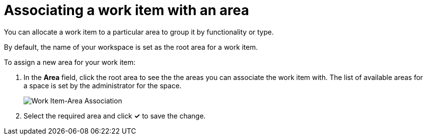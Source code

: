 [id="associating_work_item_with_area"]
= Associating a work item with an area

You can allocate a work item to a particular area to group it by functionality or type.

By default, the name of your workspace is set as the root area for a work item.

To assign a new area for your work item:

. In the *Area* field, click the root area to see the the areas you can associate the work item with. The list of available areas for a space is set by the administrator for the space.
+
image::wi_associate_area.png[Work Item-Area Association]
. Select the required area and click *✓* to save the change.
